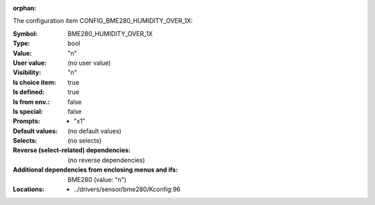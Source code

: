 :orphan:

.. title:: BME280_HUMIDITY_OVER_1X

.. option:: CONFIG_BME280_HUMIDITY_OVER_1X:
.. _CONFIG_BME280_HUMIDITY_OVER_1X:

The configuration item CONFIG_BME280_HUMIDITY_OVER_1X:

:Symbol:           BME280_HUMIDITY_OVER_1X
:Type:             bool
:Value:            "n"
:User value:       (no user value)
:Visibility:       "n"
:Is choice item:   true
:Is defined:       true
:Is from env.:     false
:Is special:       false
:Prompts:

 *  "x1"
:Default values:
 (no default values)
:Selects:
 (no selects)
:Reverse (select-related) dependencies:
 (no reverse dependencies)
:Additional dependencies from enclosing menus and ifs:
 BME280 (value: "n")
:Locations:
 * ../drivers/sensor/bme280/Kconfig:96